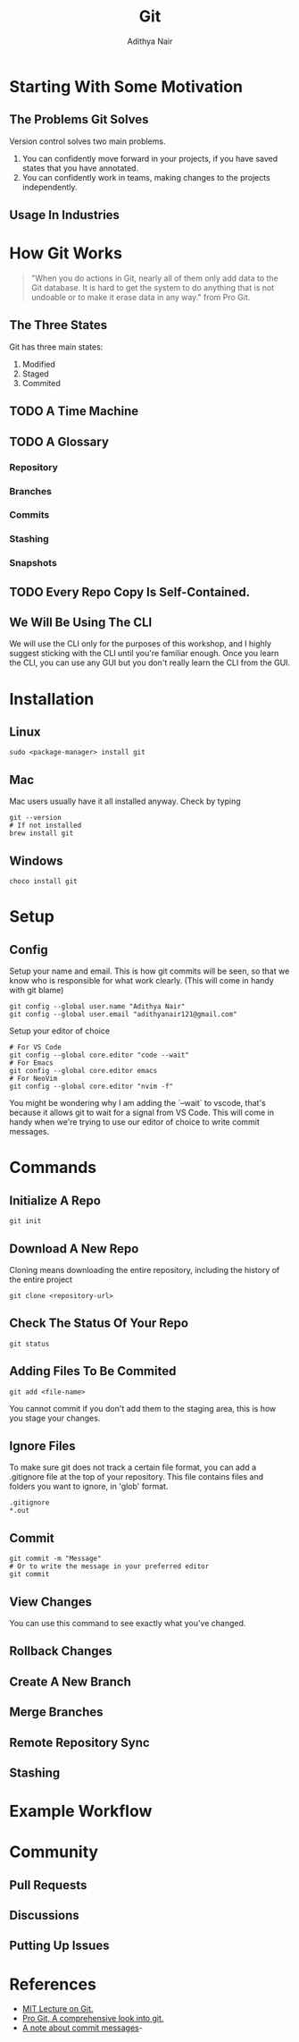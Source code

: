 #+title: Git
#+AUTHOR: Adithya Nair
* Starting With Some Motivation
# Insert Picture Of WhatsApp Message Of Code
# Insert Picture Of Multiple "Final" Filenames.
** The Problems Git Solves
Version control solves two main problems.
1. You can confidently move forward in your projects, if you have saved states that you have annotated.
2. You can confidently work in teams, making changes to the projects independently.
** Usage In Industries
* How Git Works
#+begin_quote
"When you do actions in Git, nearly all of them only add data to the Git database. It is hard to get the system to do anything that is not undoable or to make it erase data in any way." from Pro Git.
#+end_quote
** The Three States
# Try adding into [[Commands]] section
Git has three main states:
1. Modified
2. Staged
3. Commited
** TODO A Time Machine
** TODO A Glossary
*** Repository
*** Branches
*** Commits
*** Stashing
*** Snapshots
** TODO Every Repo Copy Is Self-Contained.
** We Will Be Using The CLI
We will use the CLI only for the purposes of this workshop, and I highly suggest sticking with the CLI until you're familiar enough. Once you learn the CLI, you can use any GUI but you don't really learn the CLI from the GUI.
* Installation
** Linux
#+begin_src shell
sudo <package-manager> install git
#+end_src
** Mac
Mac users usually have it all installed anyway. Check by typing
#+begin_src shell
git --version
# If not installed
brew install git
#+end_src
** Windows
# Go through the normal install procedure
#+begin_src
choco install git
#+end_src
* Setup
** Config
Setup your name and email. This is how git commits will be seen, so that we know who is responsible for what work clearly. (This will come in handy with git blame)
#+begin_src shell
git config --global user.name "Adithya Nair"
git config --global user.email "adithyanair121@gmail.com"
#+end_src
Setup your editor of choice
#+begin_src shell
# For VS Code
git config --global core.editor "code --wait"
# For Emacs
git config --global core.editor emacs
# For NeoVim
git config --global core.editor "nvim -f"
#+end_src
You might be wondering why I am adding the `--wait` to vscode, that's because it allows git to wait for a signal from VS Code. This will come in handy when we're trying to use our editor of choice to write commit messages.
* Commands
** Initialize A Repo
#+begin_src shell
git init
#+end_src
** Download A New Repo
Cloning means downloading the entire repository, including the history of the entire project
  #+begin_src shell
git clone <repository-url>
  #+end_src
** Check The Status Of Your Repo
#+begin_src shell
git status
#+end_src
** Adding Files To Be Commited
#+begin_src shell
git add <file-name>
#+end_src
You cannot commit if you don't add them to the staging area, this is how you stage your changes.
** Ignore Files
To make sure git does not track a certain file format, you can add a .gitignore file at the top of your repository. This file contains files and folders you want to ignore, in 'glob' format.
#+begin_src
.gitignore
*.out
#+end_src
** Commit
#+begin_src shell
git commit -m "Message"
# Or to write the message in your preferred editor
git commit
#+end_src
** View Changes
You can use this command to see exactly what you've changed.
** Rollback Changes
** Create A New Branch
** Merge Branches
** Remote Repository Sync
** Stashing
* Example Workflow
* Community
** Pull Requests
** Discussions
** Putting Up Issues
* References
- [[https://www.youtube.com/watch?v=2sjqTHE0zok][MIT Lecture on Git.]]
- [[https://git-scm.com/book/en/v2][Pro Git, A comprehensive look into git.]]
- [[https://tbaggery.com/2008/04/19/a-note-about-git-commit-messages.html][A note about commit messages]]-

